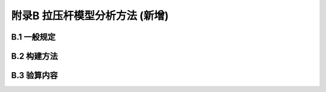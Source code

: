 附录B 拉压杆模型分析方法 (新增)
===================================================

.. raw:: html

  <h2 id="test111">附录B 拉压杆模型分析方法 (新增)</h2>

B.1  一般规定
----------------------

.. raw:: html

 <p style="text-align:justify"><a href="#idtB.1.1"> B.1.1</a> <span id="idtB.1.1">  </span></p>  
 <p style="text-align:justify"><a href="#idtB.1.2"> B.1.2</a> <span id="idtB.1.2">  </span></p>  
 
B.2 构建方法
----------------------

.. raw:: html

 <p style="text-align:justify"><a href="#idtB.2.1"> B.2.1</a> <span id="idtB.2.1">  </span></p>  


 <p style="text-align:justify"><a href="#idtB.2.2"> B.2.2</a> <span id="idtB.2.2">  </span></p>  

 
 <p style="text-align:justify"><a href="#idtB.2.3"> B.2.3</a> <span id="idtB.2.3">  </span></p>   


B.3 验算内容
----------------------

.. raw:: html

 <p style="text-align:justify"><a href="#idtB.3.1"> B.3.1</a> <span id="idtB.3.1">   </span></p>  
 <p style="text-align:justify"><a href="#idtB.3.2"> B.3.2</a> <span id="idtB.3.2"> ~ <a href="#idtB.3.4"> B.3.4</a> <span id="idtB.3.4">  </span></p>  

